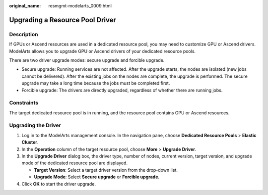 :original_name: resmgmt-modelarts_0009.html

.. _resmgmt-modelarts_0009:

Upgrading a Resource Pool Driver
================================

Description
-----------

If GPUs or Ascend resources are used in a dedicated resource pool, you may need to customize GPU or Ascend drivers. ModelArts allows you to upgrade GPU or Ascend drivers of your dedicated resource pools.

There are two driver upgrade modes: secure upgrade and forcible upgrade.

-  Secure upgrade: Running services are not affected. After the upgrade starts, the nodes are isolated (new jobs cannot be delivered). After the existing jobs on the nodes are complete, the upgrade is performed. The secure upgrade may take a long time because the jobs must be completed first.
-  Forcible upgrade: The drivers are directly upgraded, regardless of whether there are running jobs.

Constraints
-----------

The target dedicated resource pool is in running, and the resource pool contains GPU or Ascend resources.

Upgrading the Driver
--------------------

#. Log in to the ModelArts management console. In the navigation pane, choose **Dedicated Resource Pools** > **Elastic Cluster**.
#. In the **Operation** column of the target resource pool, choose **More** > **Upgrade Driver**.
#. In the **Upgrade Driver** dialog box, the driver type, number of nodes, current version, target version, and upgrade mode of the dedicated resource pool are displayed.

   -  **Target Version**: Select a target driver version from the drop-down list.
   -  **Upgrade Mode**: Select **Secure upgrade** or **Forcible upgrade**.

#. Click **OK** to start the driver upgrade.
